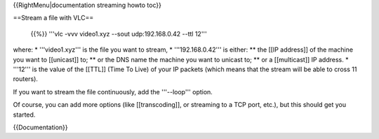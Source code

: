 {{RightMenu|documentation streaming howto toc}}

==Stream a file with VLC==

   {{%}} '''vlc -vvv video1.xyz --sout udp:192.168.0.42 --ttl 12'''

where: \* '''video1.xyz''' is the file you want to stream, \*
'''192.168.0.42''' is either: \*\* the [[IP address]] of the machine you
want to [[unicast]] to; \*\* or the DNS name the machine you want to
unicast to; \*\* or a [[multicast]] IP address. \* '''12''' is the value
of the [[TTL]] (Time To Live) of your IP packets (which means that the
stream will be able to cross 11 routers).

If you want to stream the file continuously, add the '''--loop'''
option.

Of course, you can add more options (like [[transcoding]], or streaming
to a TCP port, etc.), but this should get you started.

{{Documentation}}
